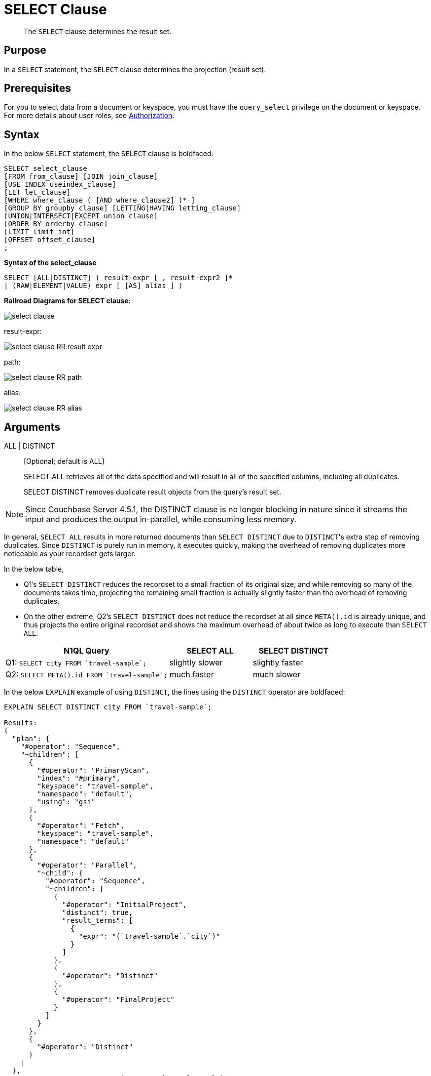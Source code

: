 [#topic_SELECT_Clause]
= SELECT Clause

[abstract]
The `SELECT` clause determines the result set.

[#section_Purpose]
== Purpose

In a `SELECT` statement, the `SELECT` clause determines the projection (result set).

[#section_Prerequisites]
== Prerequisites

For you to select data from a document or keyspace, you must have the [.param]`query_select` privilege on the document or keyspace.
For more details about user roles, see xref:security:security-authorization.adoc#authorization[Authorization].

[#section_Syntax]
== Syntax

In the below `SELECT` statement, the `SELECT` clause is boldfaced:

----
SELECT select_clause
[FROM from_clause] [JOIN join_clause]
[USE INDEX useindex_clause]
[LET let_clause]
[WHERE where_clause ( [AND where_clause2] )* ]
[GROUP BY groupby_clause] [LETTING|HAVING letting_clause]
[UNION|INTERSECT|EXCEPT union_clause]
[ORDER BY orderby_clause]
[LIMIT limit_int]
[OFFSET offset_clause]
;
----

*Syntax of the select_clause*

----
SELECT [ALL|DISTINCT] ( result-expr [ , result-expr2 ]*
| (RAW|ELEMENT|VALUE) expr [ [AS] alias ] )
----

*Railroad Diagrams for SELECT clause:*

[#image_b51_kng_lbb]
image::n1ql-language-reference/images/select-clause.png[]

result-expr:

[#image_jy4_3zn_nbb]
image::n1ql-language-reference/images/select-clause_RR_result-expr.png[]

path:

[#image_u4c_c14_nbb]
image::n1ql-language-reference/images/select-clause_RR_path.png[]

alias:

[#image_pqr_x14_nbb]
image::n1ql-language-reference/images/select-clause_RR_alias.png[]

[#sec_Arguments]
== Arguments

ALL | DISTINCT:: [Optional; default is ALL]
+
SELECT ALL retrieves all of the data specified and will result in all of the specified columns, including all duplicates.
+
SELECT DISTINCT removes duplicate result objects from the query's result set.

NOTE: Since Couchbase Server 4.5.1, the DISTINCT clause is no longer blocking in nature since it streams the input and produces the output in-parallel, while consuming less memory.

In general, `SELECT ALL` results in more returned documents than `SELECT DISTINCT` due to ``DISTINCT``'s extra step of removing duplicates.
Since `DISTINCT` is purely run in memory, it executes quickly, making the overhead of removing duplicates more noticeable as your recordset gets larger.

In the below table,

[#ul_fmd_ltp_4bb]
* Q1's `SELECT DISTINCT` reduces the recordset to a small fraction of its original size; and while removing so many of the documents takes time, projecting the remaining small fraction is actually slightly faster than the overhead of removing duplicates.
* On the other extreme, Q2's `SELECT DISTINCT` does not reduce the recordset at all since `META().id` is already unique, and thus projects the entire original recordset and shows the maximum overhead of about twice as long to execute than `SELECT ALL`.

[#table_wld_nzh_4bb,cols="4,1,1,1,1"]
|===
| N1QL Query 2+| SELECT ALL 2+| SELECT DISTINCT

| Q1: `pass:c[SELECT city FROM `travel-sample`;]`
2+| slightly slower
2+| slightly faster

| Q2: `pass:c[SELECT META().id FROM `travel-sample`;]`
2+| much faster
2+| much slower
|===

In the below `EXPLAIN` example of using `DISTINCT`, the lines using the `DISTINCT` operator are boldfaced:

----
EXPLAIN SELECT DISTINCT city FROM `travel-sample`;

Results:
{
  "plan": {
    "#operator": "Sequence",
    "~children": [
      {
        "#operator": "PrimaryScan",
        "index": "#primary",
        "keyspace": "travel-sample",
        "namespace": "default",
        "using": "gsi"
      },
      {
        "#operator": "Fetch",
        "keyspace": "travel-sample",
        "namespace": "default"
      },
      {
        "#operator": "Parallel",
        "~child": {
          "#operator": "Sequence",
          "~children": [
            {
              "#operator": "InitialProject",
              "distinct": true,
              "result_terms": [
                {
                  "expr": "(`travel-sample`.`city`)"
                }
              ]
            },
            {
              "#operator": "Distinct"
            },
            {
              "#operator": "FinalProject"
            }
          ]
        }
      },
      {
        "#operator": "Distinct"
      }
    ]
  },
  "text": "SELECT DISTINCT city\nFROM `travel-sample`;"
}
----

result-expr:: One or more expressions that evaluate to one or more field names to be in the ResultSet.
+
If no field name is specified, the input for the query is a single empty object that allows you to perform calculations with the `SELECT` statement, such as `SELECT 10+20 AS Total;` or other N1QL expression.
+
For details with examples, see xref:n1ql-language-reference/index.adoc#N1QL_Expressions[N1QL Expressions].

RAW | ELEMENT | VALUE:: [Optional; RAW and ELEMENT and VALUE are synonyms]
+
SELECT RAW reduces the amount of data returned by eliminating the field attribute.
+
*Example 1*: Comparing SELECT and SELECT RAW on a basic query:
+
[#table_v1p_kbp_lbb,cols=2*]
|===
| `SELECT {"a":1, "b":2};`
| `SELECT RAW {"a":1, "b":2};`
|===
+
[#image_lnm_dsq_mbb]
image::n1ql-language-reference/images/select-clause_ex1.png[]
+
There are times in which this extra layer might not be desirable since it requires extra output parsing.
So the RAW qualifier specifies that the expression that follows not to be qualified, as shown in the next example.
+
*Example 2*: Comparing SELECT and SELECT RAW listing 5 airport cities alphabetically:
+
[#table_xd1_m35_lbb,cols="5,5,6"]
|===
| `SELECT city`

`pass:c[FROM `travel-sample`]`

`WHERE type="airport"`

`ORDER BY city LIMIT 5;`
| `SELECT RAW city`

`pass:c[FROM `travel-sample`]`

`WHERE type="airport"`

`ORDER BY city LIMIT 5;`
| `SELECT DISTINCT RAW city`

`pass:c[FROM `travel-sample`]`

`WHERE type="airport"`

`ORDER BY city LIMIT 5;`
|===
+
[#image_mxc_hsq_mbb]
image::n1ql-language-reference/images/select-clause_ex2.png[]

keyspace_name1, keyspace_name2, \..., keyspace_nameX:: [Optional; if the keyspace is unspecified in the SELECT clause, it will be taken from the xref:n1ql-language-reference/from.adoc#concept_rnt_zfk_np[FROM clause]]
+
The name of the keyspace or keyspaces used, separated by a comma.
+
Keyspaces map to buckets in Couchbase Server.
A keyspace is a set of documents that may vary in structure and are a unit of authorization and resource allocation.
+
[NOTE]
====
When specifying the keyspace name in `SELECT keyspace_name.*` for all fields, the keyspace name will not appear in the result set; whereas not specifying the keyspace name in `SELECT * FROM keyspace_name` adds the keyspace name to the result set.

----
SELECT * FROM `travel-sample` WHERE type="hotel";

Results:
[
  {
    "travel-sample": {                          / added line with keyspace
      "address": "Capstone Road, ME7 3JE",
      "alias": null,
      "checkin": null,
...
----

----
SELECT `travel-sample`.* FROM `travel-sample` WHERE type="hotel";

Results:
[
  {                                             / no added line with keyspace
    "address": "Capstone Road, ME7 3JE",
    "alias": null,
    "checkin": null,
...
----

----
SELECT meta().id,email,city,phone,`travel-sample`.reviews[0].ratings
FROM `travel-sample` WHERE type="hotel" LIMIT 5;

Results:
[
  {                                             / no added line with keyspace
    "city": "Medway",
    "email": null,
    "id": "hotel_10025",
    "phone": "+44 870 770 5964",
    "ratings": {
      "Cleanliness": 5,
      "Location": 4,
      "Overall": 4,
      "Rooms": 3,
      "Service": 5,
      "Value": 4
    }
  },
...
----
====

field_expr:: The name of the field or fields, separated by a comma, to be in the query's ResultSet, such as:
+
----
SELECT id, airline, stops FROM `travel-sample` WHERE type="route";
----
+
To use a field within an array, use `[0]` after the array name, followed by a period and the field name, such as:
+
----
SELECT schedule[0].day FROM `travel-sample` WHERE type="route";
----

AS alias_name:: A temporary name of a bucket name or field name to make names more readable or unique, such as:
+
----
SELECT schedule[0].day AS Weekday
----

[#sec_BestPractices]
== Best Practices

When possible, explicitly list all fields you want in your ResultSet instead of the "*" to select all fields, since the "*" requires an extra trip over your network (one to get the list of field names and one to select the field names).

[#sec_Examples]
== Examples

*Example 1*: Select all the fields of 1 document of type `airline` from the `travel-sample` keyspace.

----
SELECT * FROM `travel-sample` WHERE type="airline" LIMIT 1;

Results:
[
  {
    "travel-sample": {
      "callsign": "MILE-AIR",
      "country": "United States",
      "iata": "Q5",
      "icao": "MLA",
      "id": 10,
      "name": "40-Mile Air",
      "type": "airline"
    }
  }
]
----

*Example 2*: Select all the fields of 1 document of type `landmark` from the `travel-sample` keyspace.

----
SELECT * FROM `travel-sample` WHERE type="landmark" LIMIT 1;

Results:
[
  {
    "travel-sample": {
      "activity": "see",
      "address": "Prince Arthur Road, ME4 4UG",
      "alt": null,
      "city": "Gillingham",
      "content": "Adult - £6.99 for an Adult ticket that allows you to come back for further visits within a year (children's and concessionary tickets also available). Museum on military engineering and the history of the British Empire. A quite extensive collection that takes about half a day to see. Of most interest to fans of British and military history or civil engineering. The outside collection of tank mounted bridges etc can be seen for free. There is also an extensive series of themed special event weekends, admission to which is included in the cost of the annual ticket.",
      "country": "United Kingdom",
      "directions": null,
      "email": null,
      "geo": {
        "accuracy": "RANGE_INTERPOLATED",
        "lat": 51.39184,
        "lon": 0.53616
      },
      "hours": "Tues - Fri 9.00am to 5.00pm, Sat - Sun 11.30am - 5.00pm",
      "id": 10019,
      "image": null,
      "name": "Royal Engineers Museum",
      "phone": "+44 1634 822839",
      "price": null,
      "state": null,
      "title": "Gillingham (Kent)",
      "tollfree": null,
      "type": "landmark",
      "url": "http://www.remuseum.org.uk"
    }
  }
]
----

[#sec_RelatedLinks]
== Related Links

xref:n1ql-language-reference/from.adoc#concept_rnt_zfk_np[FROM clause]

xref:n1ql-language-reference/hints.adoc#concept_npj_srf_2s[USE INDEX clause]

xref:n1ql-language-reference/let.adoc#concept_qz5_bgk_np[LET Clause]

xref:n1ql-language-reference/where.adoc#concept_zvb_dgk_np[WHERE Clause]

xref:n1ql-language-reference/groupby.adoc#concept_uhg_2gk_np[GROUP BY Clause]

xref:n1ql-language-reference/union.adoc#concept_iy2_fgk_np[UNION, INTERSECT, and EXCEPT Clause]
